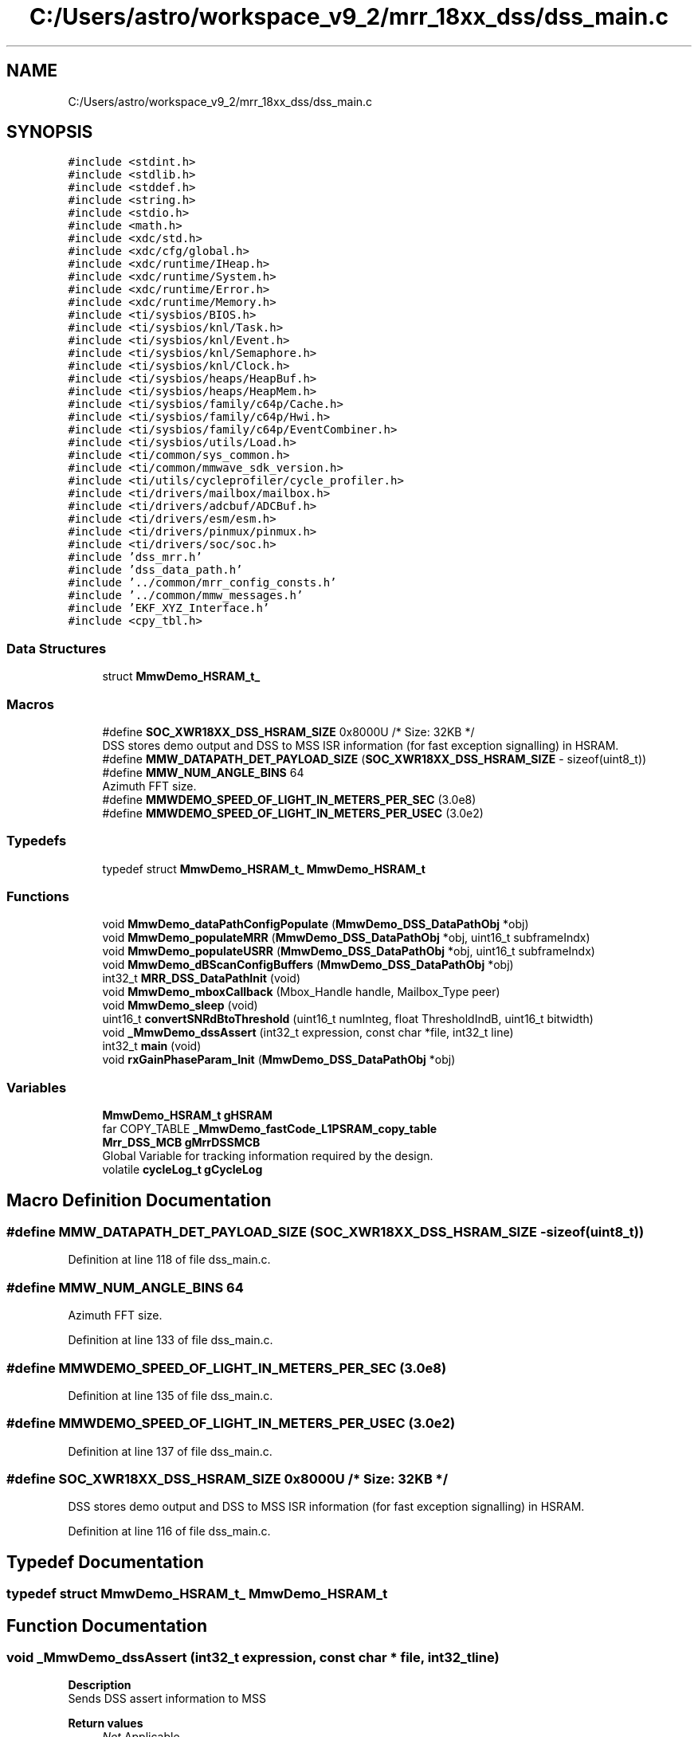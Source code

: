 .TH "C:/Users/astro/workspace_v9_2/mrr_18xx_dss/dss_main.c" 3 "Wed May 20 2020" "Version 1.0" "mmWaveFMCWRADAR" \" -*- nroff -*-
.ad l
.nh
.SH NAME
C:/Users/astro/workspace_v9_2/mrr_18xx_dss/dss_main.c
.SH SYNOPSIS
.br
.PP
\fC#include <stdint\&.h>\fP
.br
\fC#include <stdlib\&.h>\fP
.br
\fC#include <stddef\&.h>\fP
.br
\fC#include <string\&.h>\fP
.br
\fC#include <stdio\&.h>\fP
.br
\fC#include <math\&.h>\fP
.br
\fC#include <xdc/std\&.h>\fP
.br
\fC#include <xdc/cfg/global\&.h>\fP
.br
\fC#include <xdc/runtime/IHeap\&.h>\fP
.br
\fC#include <xdc/runtime/System\&.h>\fP
.br
\fC#include <xdc/runtime/Error\&.h>\fP
.br
\fC#include <xdc/runtime/Memory\&.h>\fP
.br
\fC#include <ti/sysbios/BIOS\&.h>\fP
.br
\fC#include <ti/sysbios/knl/Task\&.h>\fP
.br
\fC#include <ti/sysbios/knl/Event\&.h>\fP
.br
\fC#include <ti/sysbios/knl/Semaphore\&.h>\fP
.br
\fC#include <ti/sysbios/knl/Clock\&.h>\fP
.br
\fC#include <ti/sysbios/heaps/HeapBuf\&.h>\fP
.br
\fC#include <ti/sysbios/heaps/HeapMem\&.h>\fP
.br
\fC#include <ti/sysbios/family/c64p/Cache\&.h>\fP
.br
\fC#include <ti/sysbios/family/c64p/Hwi\&.h>\fP
.br
\fC#include <ti/sysbios/family/c64p/EventCombiner\&.h>\fP
.br
\fC#include <ti/sysbios/utils/Load\&.h>\fP
.br
\fC#include <ti/common/sys_common\&.h>\fP
.br
\fC#include <ti/common/mmwave_sdk_version\&.h>\fP
.br
\fC#include <ti/utils/cycleprofiler/cycle_profiler\&.h>\fP
.br
\fC#include <ti/drivers/mailbox/mailbox\&.h>\fP
.br
\fC#include <ti/drivers/adcbuf/ADCBuf\&.h>\fP
.br
\fC#include <ti/drivers/esm/esm\&.h>\fP
.br
\fC#include <ti/drivers/pinmux/pinmux\&.h>\fP
.br
\fC#include <ti/drivers/soc/soc\&.h>\fP
.br
\fC#include 'dss_mrr\&.h'\fP
.br
\fC#include 'dss_data_path\&.h'\fP
.br
\fC#include '\&.\&./common/mrr_config_consts\&.h'\fP
.br
\fC#include '\&.\&./common/mmw_messages\&.h'\fP
.br
\fC#include 'EKF_XYZ_Interface\&.h'\fP
.br
\fC#include <cpy_tbl\&.h>\fP
.br

.SS "Data Structures"

.in +1c
.ti -1c
.RI "struct \fBMmwDemo_HSRAM_t_\fP"
.br
.in -1c
.SS "Macros"

.in +1c
.ti -1c
.RI "#define \fBSOC_XWR18XX_DSS_HSRAM_SIZE\fP   0x8000U        /* Size: 32KB */"
.br
.RI "DSS stores demo output and DSS to MSS ISR information (for fast exception signalling) in HSRAM\&. "
.ti -1c
.RI "#define \fBMMW_DATAPATH_DET_PAYLOAD_SIZE\fP   (\fBSOC_XWR18XX_DSS_HSRAM_SIZE\fP \-  sizeof(uint8_t))"
.br
.ti -1c
.RI "#define \fBMMW_NUM_ANGLE_BINS\fP   64"
.br
.RI "Azimuth FFT size\&. "
.ti -1c
.RI "#define \fBMMWDEMO_SPEED_OF_LIGHT_IN_METERS_PER_SEC\fP   (3\&.0e8)"
.br
.ti -1c
.RI "#define \fBMMWDEMO_SPEED_OF_LIGHT_IN_METERS_PER_USEC\fP   (3\&.0e2)"
.br
.in -1c
.SS "Typedefs"

.in +1c
.ti -1c
.RI "typedef struct \fBMmwDemo_HSRAM_t_\fP \fBMmwDemo_HSRAM_t\fP"
.br
.in -1c
.SS "Functions"

.in +1c
.ti -1c
.RI "void \fBMmwDemo_dataPathConfigPopulate\fP (\fBMmwDemo_DSS_DataPathObj\fP *obj)"
.br
.ti -1c
.RI "void \fBMmwDemo_populateMRR\fP (\fBMmwDemo_DSS_DataPathObj\fP *obj, uint16_t subframeIndx)"
.br
.ti -1c
.RI "void \fBMmwDemo_populateUSRR\fP (\fBMmwDemo_DSS_DataPathObj\fP *obj, uint16_t subframeIndx)"
.br
.ti -1c
.RI "void \fBMmwDemo_dBScanConfigBuffers\fP (\fBMmwDemo_DSS_DataPathObj\fP *obj)"
.br
.ti -1c
.RI "int32_t \fBMRR_DSS_DataPathInit\fP (void)"
.br
.ti -1c
.RI "void \fBMmwDemo_mboxCallback\fP (Mbox_Handle handle, Mailbox_Type peer)"
.br
.ti -1c
.RI "void \fBMmwDemo_sleep\fP (void)"
.br
.ti -1c
.RI "uint16_t \fBconvertSNRdBtoThreshold\fP (uint16_t numInteg, float ThresholdIndB, uint16_t bitwidth)"
.br
.ti -1c
.RI "void \fB_MmwDemo_dssAssert\fP (int32_t expression, const char *file, int32_t line)"
.br
.ti -1c
.RI "int32_t \fBmain\fP (void)"
.br
.ti -1c
.RI "void \fBrxGainPhaseParam_Init\fP (\fBMmwDemo_DSS_DataPathObj\fP *obj)"
.br
.in -1c
.SS "Variables"

.in +1c
.ti -1c
.RI "\fBMmwDemo_HSRAM_t\fP \fBgHSRAM\fP"
.br
.ti -1c
.RI "far COPY_TABLE \fB_MmwDemo_fastCode_L1PSRAM_copy_table\fP"
.br
.ti -1c
.RI "\fBMrr_DSS_MCB\fP \fBgMrrDSSMCB\fP"
.br
.RI "Global Variable for tracking information required by the design\&. "
.ti -1c
.RI "volatile \fBcycleLog_t\fP \fBgCycleLog\fP"
.br
.in -1c
.SH "Macro Definition Documentation"
.PP 
.SS "#define MMW_DATAPATH_DET_PAYLOAD_SIZE   (\fBSOC_XWR18XX_DSS_HSRAM_SIZE\fP \-  sizeof(uint8_t))"

.PP
Definition at line 118 of file dss_main\&.c\&.
.SS "#define MMW_NUM_ANGLE_BINS   64"

.PP
Azimuth FFT size\&. 
.PP
Definition at line 133 of file dss_main\&.c\&.
.SS "#define MMWDEMO_SPEED_OF_LIGHT_IN_METERS_PER_SEC   (3\&.0e8)"

.PP
Definition at line 135 of file dss_main\&.c\&.
.SS "#define MMWDEMO_SPEED_OF_LIGHT_IN_METERS_PER_USEC   (3\&.0e2)"

.PP
Definition at line 137 of file dss_main\&.c\&.
.SS "#define SOC_XWR18XX_DSS_HSRAM_SIZE   0x8000U        /* Size: 32KB */"

.PP
DSS stores demo output and DSS to MSS ISR information (for fast exception signalling) in HSRAM\&. 
.PP
Definition at line 116 of file dss_main\&.c\&.
.SH "Typedef Documentation"
.PP 
.SS "typedef struct \fBMmwDemo_HSRAM_t_\fP  \fBMmwDemo_HSRAM_t\fP"

.SH "Function Documentation"
.PP 
.SS "void _MmwDemo_dssAssert (int32_t expression, const char * file, int32_t line)"
\fBDescription\fP 
.br
 Sends DSS assert information to MSS
.PP
\fBReturn values\fP
.RS 4
\fINot\fP Applicable\&. 
.RE
.PP

.PP
Definition at line 349 of file dss_main\&.c\&.
.SS "uint16_t convertSNRdBtoThreshold (uint16_t numInteg, float ThresholdIndB, uint16_t bitwidth)"
\fBDescription\fP 
.br
 Converts an SNR (in dB) to an SNR Threshold that the CFAR algo can use\&. 
.PP
\fBParameters\fP
.RS 4
\fInumber\fP of integrations in the detection matrix Typically the number of virtual antennas 
.br
\fIThreshold\fP in dB (float)
.RE
.PP
\fBReturn values\fP
.RS 4
\fIThreshold\fP for CFAR algorithm\&. 
.RE
.PP

.PP
Definition at line 1320 of file dss_main\&.c\&.
.SS "int32_t main (void)"
\fBDescription\fP 
.br
 Entry point into the DSS MRR TI Design
.PP
\fBReturn values\fP
.RS 4
\fINot\fP Applicable\&. 
.RE
.PP

.PP
Definition at line 378 of file dss_main\&.c\&.
.SS "void MmwDemo_dataPathConfigPopulate (\fBMmwDemo_DSS_DataPathObj\fP * obj)"
\fBDescription\fP 
.br
 populates the data path object array with the MRR configuration\&.
.PP
\fBParameters\fP
.RS 4
\fIobj\fP pointer to the data path object\&.
.RE
.PP
\fBReturn values\fP
.RS 4
\fINot\fP Applicable\&. 
.RE
.PP

.PP
Definition at line 667 of file dss_main\&.c\&.
.SS "void MmwDemo_dBScanConfigBuffers (\fBMmwDemo_DSS_DataPathObj\fP * obj)"
\fBDescription\fP 
.br
 Configures the dBScan buffers\&. 
.br
 
.PP
\fBParameters\fP
.RS 4
\fIdata\fP path Object
.RE
.PP
\fBReturn values\fP
.RS 4
\fINot\fP applicable\&. 
.RE
.PP

.PP
Definition at line 1337 of file dss_main\&.c\&.
.SS "void MmwDemo_mboxCallback (Mbox_Handle handle, Mailbox_Type peer)"
\fBDescription\fP 
.br
 This function is a callback function that invoked when a message is received from the peer\&.
.PP
\fBParameters\fP
.RS 4
\fIhandle\fP Handle to the Mailbox on which data was received 
.br
\fIpeer\fP Peer from which data was received
.RE
.PP
\fBReturn values\fP
.RS 4
\fINot\fP Applicable\&. 
.RE
.PP

.PP
Definition at line 794 of file dss_main\&.c\&.
.SS "void MmwDemo_populateMRR (\fBMmwDemo_DSS_DataPathObj\fP * obj, uint16_t subframeIndx)"
\fBDescription\fP 
.br
 Populates the configuration for the MRR max-vel-enhancement subframe\&. 
.br
 
.PP
\fBParameters\fP
.RS 4
\fIdata\fP path Object
.RE
.PP
\fBReturn values\fP
.RS 4
\fINot\fP applicable\&. 
.RE
.PP
Q format of the output x/y/z coordinates
.PP
CFAR configuration in Doppler direction we do a log CFAR-CA-SO (with wrap)
.PP
CFAR configuration in Range direction we do a log CFAR-CA-SO (without wrap)
.PP
Multi object beam forming configuration
.PP
DC Range antenna signature callibration configuration
.PP
Min and max range configuration\&.
.PP
CFAR thresholds are varied as a function of range
.PP
peakVal thresholds are varied as a function of range
.PP
Definition at line 1368 of file dss_main\&.c\&.
.SS "void MmwDemo_populateUSRR (\fBMmwDemo_DSS_DataPathObj\fP * obj, uint16_t subframeIndx)"
\fBDescription\fP 
.br
 Populates the configuration for the USRR point cloud subframe\&. 
.br
 
.PP
\fBParameters\fP
.RS 4
\fIdata\fP path Object
.RE
.PP
\fBReturn values\fP
.RS 4
\fINot\fP applicable\&. 
.RE
.PP
Q format of the output x/y/z coordinates
.PP
CFAR configuration in Doppler direction
.PP
CFAR configuration in Range direction
.PP
min and max range configuration
.PP
Multi object beam forming configuration
.PP
DC Range antenna signature calibration configuration\&.
.PP
CFAR thresholds are varied as a function of range
.PP
peakVal thresholds are varied as a function of range (meant to remove cases of clutter being detected too when we drive the car\&.) Thresholds were derived from experiments\&.
.PP
Configuring the dbSCan for car like objects\&. These numbers are derived from field tests
.PP
Configuring the 'parking assist' occupancy detect\&.
.PP
Definition at line 1518 of file dss_main\&.c\&.
.SS "void MmwDemo_sleep (void)"
\fBDescription\fP 
.br
 Function to sleep the DSP using IDLE instruction\&. When DSP has no work left to do, the BIOS will be in Idle thread and will call this function\&. The DSP will wake-up on any interrupt (e\&.g chirp interrupt)\&.
.PP
\fBReturn values\fP
.RS 4
\fINot\fP Applicable\&. 
.RE
.PP

.PP
Definition at line 335 of file dss_main\&.c\&.
.SS "int32_t MRR_DSS_DataPathInit (void)"

.SS "void rxGainPhaseParam_Init (\fBMmwDemo_DSS_DataPathObj\fP * obj)"

.PP
Definition at line 447 of file dss_main\&.c\&.
.SH "Variable Documentation"
.PP 
.SS "far COPY_TABLE _MmwDemo_fastCode_L1PSRAM_copy_table"

.SS "volatile \fBcycleLog_t\fP gCycleLog"

.PP
Definition at line 146 of file dss_main\&.c\&.
.PP
Referenced by MmwDemo_processChirp()\&.
.SS "\fBMmwDemo_HSRAM_t\fP gHSRAM"

.PP
Definition at line 130 of file dss_main\&.c\&.
.SS "\fBMrr_DSS_MCB\fP gMrrDSSMCB"

.PP
Global Variable for tracking information required by the design\&. 
.PP
Definition at line 144 of file dss_main\&.c\&.
.SH "Author"
.PP 
Generated automatically by Doxygen for mmWaveFMCWRADAR from the source code\&.
